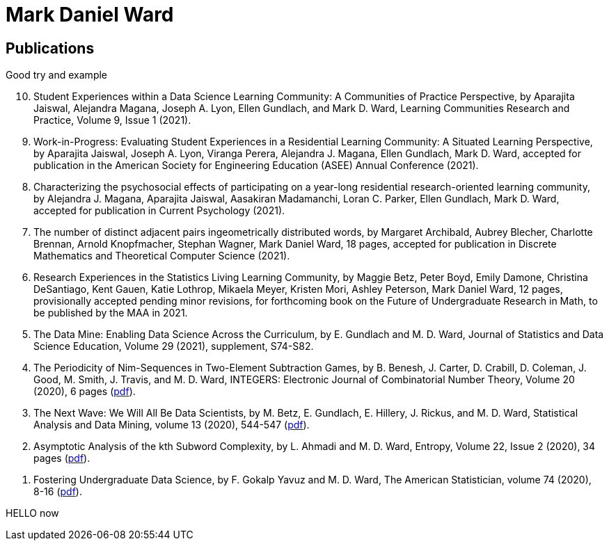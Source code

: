 = Mark Daniel Ward

== Publications

Good try and example

[%reversed]
. Student Experiences within a Data Science Learning Community: A Communities of Practice Perspective, by Aparajita Jaiswal, Alejandra Magana, Joseph A. Lyon, Ellen Gundlach, and Mark D. Ward, Learning Communities Research and Practice, Volume 9, Issue 1 (2021).
. Work-in-Progress: Evaluating Student Experiences in a Residential Learning Community: A Situated Learning Perspective, by Aparajita Jaiswal, Joseph A. Lyon, Viranga Perera, Alejandra J. Magana, Ellen Gundlach, Mark D. Ward, accepted for publication in the American Society for Engineering Education (ASEE) Annual Conference (2021).
. Characterizing the psychosocial effects of participating on a year-long residential research-oriented learning community, by Alejandra J. Magana, Aparajita Jaiswal, Aasakiran Madamanchi, Loran C. Parker, Ellen Gundlach, Mark D. Ward, accepted for publication in Current Psychology (2021).
. The number of distinct adjacent pairs ingeometrically distributed words, by Margaret Archibald, Aubrey Blecher, Charlotte Brennan, Arnold Knopfmacher, Stephan Wagner, Mark Daniel Ward, 18 pages, accepted for publication in Discrete Mathematics and Theoretical Computer Science (2021).
. Research Experiences in the Statistics Living Learning Community, by Maggie Betz, Peter Boyd, Emily Damone, Christina DeSantiago, Kent Gauen, Katie Lothrop, Mikaela Meyer, Kristen Mori, Ashley Peterson, Mark Daniel Ward, 12 pages, provisionally accepted pending minor revisions, for forthcoming book on the Future of Undergraduate Research in Math, to be published by the MAA in 2021.
. The Data Mine: Enabling Data Science Across the Curriculum, by E. Gundlach and M. D. Ward, Journal of Statistics and Data Science Education, Volume 29 (2021), supplement, S74-S82.
. The Periodicity of Nim-Sequences in Two-Element Subtraction Games, by B. Benesh, J. Carter, D. Crabill, D. Coleman, J. Good, M. Smith, J. Travis, and M. D. Ward, INTEGERS: Electronic Journal of Combinatorial Number Theory, Volume 20 (2020), 6 pages (xref:personal:ROOT:mdw:papers:paper044.pdf[pdf]).
. The Next Wave: We Will All Be Data Scientists, by M. Betz, E. Gundlach, E. Hillery, J. Rickus, and M. D. Ward, Statistical Analysis and Data Mining, volume 13 (2020), 544-547 (xref:personal:ROOT:mdw:papers:paper043.pdf[pdf]).
. Asymptotic Analysis of the kth Subword Complexity, by L. Ahmadi and M. D. Ward, Entropy, Volume 22, Issue 2 (2020), 34 pages (xref:personal:ROOT:mdw:papers:paper042.pdf[pdf]).
. Fostering Undergraduate Data Science, by F. Gokalp Yavuz and M. D. Ward, The American Statistician, volume 74 (2020), 8-16 (xref:personal:ROOT:mdw:papers:paper041.pdf[pdf]).

HELLO now

